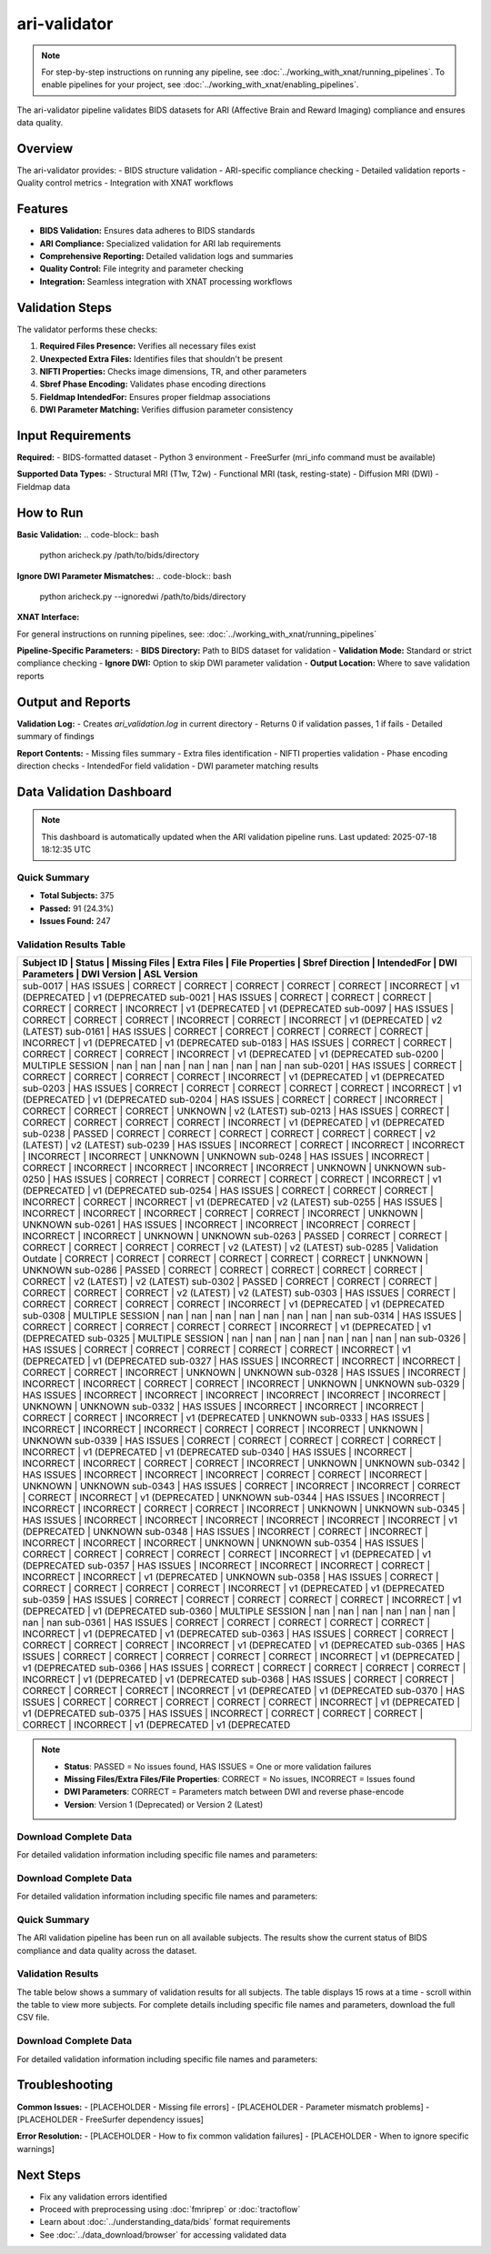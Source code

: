 ari-validator 
=============
.. note::
   For step-by-step instructions on running any pipeline, see :doc:`../working_with_xnat/running_pipelines`. To enable pipelines for your project, see :doc:`../working_with_xnat/enabling_pipelines`.

The ari-validator pipeline validates BIDS datasets for ARI (Affective Brain and Reward Imaging) compliance and ensures data quality.

Overview
--------

The ari-validator provides:
- BIDS structure validation
- ARI-specific compliance checking
- Detailed validation reports
- Quality control metrics
- Integration with XNAT workflows

Features
--------

- **BIDS Validation:** Ensures data adheres to BIDS standards
- **ARI Compliance:** Specialized validation for ARI lab requirements
- **Comprehensive Reporting:** Detailed validation logs and summaries
- **Quality Control:** File integrity and parameter checking
- **Integration:** Seamless integration with XNAT processing workflows

Validation Steps
----------------

The validator performs these checks:

1. **Required Files Presence:** Verifies all necessary files exist
2. **Unexpected Extra Files:** Identifies files that shouldn't be present
3. **NIFTI Properties:** Checks image dimensions, TR, and other parameters
4. **Sbref Phase Encoding:** Validates phase encoding directions
5. **Fieldmap IntendedFor:** Ensures proper fieldmap associations
6. **DWI Parameter Matching:** Verifies diffusion parameter consistency

Input Requirements
------------------

**Required:**
- BIDS-formatted dataset
- Python 3 environment
- FreeSurfer (mri_info command must be available)

**Supported Data Types:**
- Structural MRI (T1w, T2w)
- Functional MRI (task, resting-state)
- Diffusion MRI (DWI)
- Fieldmap data

How to Run
----------

**Basic Validation:**
.. code-block:: bash

   python aricheck.py /path/to/bids/directory


**Ignore DWI Parameter Mismatches:**
.. code-block:: bash

   python aricheck.py --ignoredwi /path/to/bids/directory


**XNAT Interface:**

For general instructions on running pipelines, see: :doc:`../working_with_xnat/running_pipelines`

**Pipeline-Specific Parameters:**
- **BIDS Directory:** Path to BIDS dataset for validation
- **Validation Mode:** Standard or strict compliance checking
- **Ignore DWI:** Option to skip DWI parameter validation
- **Output Location:** Where to save validation reports

Output and Reports
------------------

**Validation Log:**
- Creates `ari_validation.log` in current directory
- Returns 0 if validation passes, 1 if fails
- Detailed summary of findings

**Report Contents:**
- Missing files summary
- Extra files identification
- NIFTI properties validation
- Phase encoding direction checks
- IntendedFor field validation
- DWI parameter matching results

Data Validation Dashboard
-------------------------

.. note::
   This dashboard is automatically updated when the ARI validation pipeline runs.
   Last updated: 2025-07-18 18:12:35 UTC

Quick Summary
~~~~~~~~~~~~~

* **Total Subjects:** 375
* **Passed:** 91 (24.3%)
* **Issues Found:** 247

Validation Results Table
~~~~~~~~~~~~~~~~~~~~~~~~

+------------+---------------------+---------------+-------------+-----------------+-----------------+-------------+----------------+-----------------+-----------------+
| Subject ID | Status              | Missing Files | Extra Files | File Properties | Sbref Direction | IntendedFor | DWI Parameters | DWI Version     | ASL Version     |
+=======================================================================================================================================================================+
| sub-0017   | HAS ISSUES          | CORRECT       | CORRECT     | CORRECT         | CORRECT         | CORRECT     | INCORRECT      | v1 (DEPRECATED  | v1 (DEPRECATED  |
| sub-0021   | HAS ISSUES          | CORRECT       | CORRECT     | CORRECT         | CORRECT         | CORRECT     | INCORRECT      | v1 (DEPRECATED  | v1 (DEPRECATED  |
| sub-0097   | HAS ISSUES          | CORRECT       | CORRECT     | CORRECT         | INCORRECT       | CORRECT     | INCORRECT      | v1 (DEPRECATED  | v2 (LATEST)     |
| sub-0161   | HAS ISSUES          | CORRECT       | CORRECT     | CORRECT         | CORRECT         | CORRECT     | INCORRECT      | v1 (DEPRECATED  | v1 (DEPRECATED  |
| sub-0183   | HAS ISSUES          | CORRECT       | CORRECT     | CORRECT         | CORRECT         | CORRECT     | INCORRECT      | v1 (DEPRECATED  | v1 (DEPRECATED  |
| sub-0200   | MULTIPLE SESSION    | nan           | nan         | nan             | nan             | nan         | nan            | nan             | nan             |
| sub-0201   | HAS ISSUES          | CORRECT       | CORRECT     | CORRECT         | CORRECT         | CORRECT     | INCORRECT      | v1 (DEPRECATED  | v1 (DEPRECATED  |
| sub-0203   | HAS ISSUES          | CORRECT       | CORRECT     | CORRECT         | CORRECT         | CORRECT     | INCORRECT      | v1 (DEPRECATED  | v1 (DEPRECATED  |
| sub-0204   | HAS ISSUES          | CORRECT       | CORRECT     | INCORRECT       | CORRECT         | CORRECT     | CORRECT        | UNKNOWN         | v2 (LATEST)     |
| sub-0213   | HAS ISSUES          | CORRECT       | CORRECT     | CORRECT         | CORRECT         | CORRECT     | INCORRECT      | v1 (DEPRECATED  | v1 (DEPRECATED  |
| sub-0238   | PASSED              | CORRECT       | CORRECT     | CORRECT         | CORRECT         | CORRECT     | CORRECT        | v2 (LATEST)     | v2 (LATEST)     |
| sub-0239   | HAS ISSUES          | INCORRECT     | CORRECT     | INCORRECT       | INCORRECT       | INCORRECT   | INCORRECT      | UNKNOWN         | UNKNOWN         |
| sub-0248   | HAS ISSUES          | INCORRECT     | CORRECT     | INCORRECT       | INCORRECT       | INCORRECT   | INCORRECT      | UNKNOWN         | UNKNOWN         |
| sub-0250   | HAS ISSUES          | CORRECT       | CORRECT     | CORRECT         | CORRECT         | CORRECT     | INCORRECT      | v1 (DEPRECATED  | v1 (DEPRECATED  |
| sub-0254   | HAS ISSUES          | CORRECT       | CORRECT     | CORRECT         | INCORRECT       | CORRECT     | INCORRECT      | v1 (DEPRECATED  | v2 (LATEST)     |
| sub-0255   | HAS ISSUES          | INCORRECT     | INCORRECT   | INCORRECT       | CORRECT         | CORRECT     | INCORRECT      | UNKNOWN         | UNKNOWN         |
| sub-0261   | HAS ISSUES          | INCORRECT     | INCORRECT   | INCORRECT       | CORRECT         | INCORRECT   | INCORRECT      | UNKNOWN         | UNKNOWN         |
| sub-0263   | PASSED              | CORRECT       | CORRECT     | CORRECT         | CORRECT         | CORRECT     | CORRECT        | v2 (LATEST)     | v2 (LATEST)     |
| sub-0285   | Validation Outdate  | CORRECT       | CORRECT     | CORRECT         | CORRECT         | CORRECT     | CORRECT        | UNKNOWN         | UNKNOWN         |
| sub-0286   | PASSED              | CORRECT       | CORRECT     | CORRECT         | CORRECT         | CORRECT     | CORRECT        | v2 (LATEST)     | v2 (LATEST)     |
| sub-0302   | PASSED              | CORRECT       | CORRECT     | CORRECT         | CORRECT         | CORRECT     | CORRECT        | v2 (LATEST)     | v2 (LATEST)     |
| sub-0303   | HAS ISSUES          | CORRECT       | CORRECT     | CORRECT         | CORRECT         | CORRECT     | INCORRECT      | v1 (DEPRECATED  | v1 (DEPRECATED  |
| sub-0308   | MULTIPLE SESSION    | nan           | nan         | nan             | nan             | nan         | nan            | nan             | nan             |
| sub-0314   | HAS ISSUES          | CORRECT       | CORRECT     | CORRECT         | CORRECT         | CORRECT     | INCORRECT      | v1 (DEPRECATED  | v1 (DEPRECATED  |
| sub-0325   | MULTIPLE SESSION    | nan           | nan         | nan             | nan             | nan         | nan            | nan             | nan             |
| sub-0326   | HAS ISSUES          | CORRECT       | CORRECT     | CORRECT         | CORRECT         | CORRECT     | INCORRECT      | v1 (DEPRECATED  | v1 (DEPRECATED  |
| sub-0327   | HAS ISSUES          | INCORRECT     | INCORRECT   | INCORRECT       | CORRECT         | CORRECT     | INCORRECT      | UNKNOWN         | UNKNOWN         |
| sub-0328   | HAS ISSUES          | INCORRECT     | INCORRECT   | INCORRECT       | CORRECT         | CORRECT     | INCORRECT      | UNKNOWN         | UNKNOWN         |
| sub-0329   | HAS ISSUES          | INCORRECT     | INCORRECT   | INCORRECT       | INCORRECT       | INCORRECT   | INCORRECT      | UNKNOWN         | UNKNOWN         |
| sub-0332   | HAS ISSUES          | INCORRECT     | INCORRECT   | INCORRECT       | CORRECT         | CORRECT     | INCORRECT      | v1 (DEPRECATED  | UNKNOWN         |
| sub-0333   | HAS ISSUES          | INCORRECT     | INCORRECT   | INCORRECT       | CORRECT         | CORRECT     | INCORRECT      | UNKNOWN         | UNKNOWN         |
| sub-0339   | HAS ISSUES          | CORRECT       | CORRECT     | CORRECT         | CORRECT         | CORRECT     | INCORRECT      | v1 (DEPRECATED  | v1 (DEPRECATED  |
| sub-0340   | HAS ISSUES          | INCORRECT     | INCORRECT   | INCORRECT       | CORRECT         | CORRECT     | INCORRECT      | UNKNOWN         | UNKNOWN         |
| sub-0342   | HAS ISSUES          | INCORRECT     | INCORRECT   | INCORRECT       | CORRECT         | CORRECT     | INCORRECT      | UNKNOWN         | UNKNOWN         |
| sub-0343   | HAS ISSUES          | CORRECT       | INCORRECT   | INCORRECT       | CORRECT         | CORRECT     | INCORRECT      | v1 (DEPRECATED  | UNKNOWN         |
| sub-0344   | HAS ISSUES          | INCORRECT     | INCORRECT   | INCORRECT       | CORRECT         | CORRECT     | INCORRECT      | UNKNOWN         | UNKNOWN         |
| sub-0345   | HAS ISSUES          | INCORRECT     | INCORRECT   | INCORRECT       | INCORRECT       | INCORRECT   | INCORRECT      | v1 (DEPRECATED  | UNKNOWN         |
| sub-0348   | HAS ISSUES          | INCORRECT     | CORRECT     | INCORRECT       | INCORRECT       | INCORRECT   | INCORRECT      | UNKNOWN         | UNKNOWN         |
| sub-0354   | HAS ISSUES          | CORRECT       | CORRECT     | CORRECT         | CORRECT         | CORRECT     | INCORRECT      | v1 (DEPRECATED  | v1 (DEPRECATED  |
| sub-0357   | HAS ISSUES          | INCORRECT     | INCORRECT   | INCORRECT       | CORRECT         | INCORRECT   | INCORRECT      | v1 (DEPRECATED  | UNKNOWN         |
| sub-0358   | HAS ISSUES          | CORRECT       | CORRECT     | CORRECT         | CORRECT         | CORRECT     | INCORRECT      | v1 (DEPRECATED  | v1 (DEPRECATED  |
| sub-0359   | HAS ISSUES          | CORRECT       | CORRECT     | CORRECT         | CORRECT         | CORRECT     | INCORRECT      | v1 (DEPRECATED  | v1 (DEPRECATED  |
| sub-0360   | MULTIPLE SESSION    | nan           | nan         | nan             | nan             | nan         | nan            | nan             | nan             |
| sub-0361   | HAS ISSUES          | CORRECT       | CORRECT     | CORRECT         | CORRECT         | CORRECT     | INCORRECT      | v1 (DEPRECATED  | v1 (DEPRECATED  |
| sub-0363   | HAS ISSUES          | CORRECT       | CORRECT     | CORRECT         | CORRECT         | CORRECT     | INCORRECT      | v1 (DEPRECATED  | v1 (DEPRECATED  |
| sub-0365   | HAS ISSUES          | CORRECT       | CORRECT     | CORRECT         | CORRECT         | CORRECT     | INCORRECT      | v1 (DEPRECATED  | v1 (DEPRECATED  |
| sub-0366   | HAS ISSUES          | CORRECT       | CORRECT     | CORRECT         | CORRECT         | CORRECT     | INCORRECT      | v1 (DEPRECATED  | v1 (DEPRECATED  |
| sub-0368   | HAS ISSUES          | CORRECT       | CORRECT     | CORRECT         | CORRECT         | CORRECT     | INCORRECT      | v1 (DEPRECATED  | v1 (DEPRECATED  |
| sub-0370   | HAS ISSUES          | CORRECT       | CORRECT     | CORRECT         | CORRECT         | CORRECT     | INCORRECT      | v1 (DEPRECATED  | v1 (DEPRECATED  |
| sub-0375   | HAS ISSUES          | INCORRECT     | CORRECT     | CORRECT         | CORRECT         | CORRECT     | INCORRECT      | v1 (DEPRECATED  | v1 (DEPRECATED  |
+------------+---------------------+---------------+-------------+-----------------+-----------------+-------------+----------------+-----------------+-----------------+

.. note::
   - **Status**: PASSED = No issues found, HAS ISSUES = One or more validation failures
   - **Missing Files/Extra Files/File Properties**: CORRECT = No issues, INCORRECT = Issues found
   - **DWI Parameters**: CORRECT = Parameters match between DWI and reverse phase-encode
   - **Version**: Version 1 (Deprecated) or Version 2 (Latest)

Download Complete Data
~~~~~~~~~~~~~~~~~~~~~~

For detailed validation information including specific file names and parameters:

.. raw:: html

   <div style="margin: 20px 0;">
     <a href="../_static/xnat_ari_dashboard.csv" 
        style="display: inline-block; background: #007bff; color: white; padding: 10px 20px; 
               text-decoration: none; border-radius: 5px;">
       📥 Download Complete Dashboard Data (CSV)
     </a>
   </div>

Download Complete Data
~~~~~~~~~~~~~~~~~~~~~~

For detailed validation information including specific file names and parameters:

.. raw:: html

   <div style="margin: 20px 0;">
     <a href="../_static/xnat_ari_dashboard.csv" 
        style="display: inline-block; background: #007bff; color: white; padding: 10px 20px; 
               text-decoration: none; border-radius: 5px;">
       📥 Download Complete Dashboard Data (CSV)
     </a>
   </div>

Quick Summary
~~~~~~~~~~~~~

The ARI validation pipeline has been run on all available subjects. The results show the current status of BIDS compliance and data quality across the dataset.

Validation Results
~~~~~~~~~~~~~~~~~~

The table below shows a summary of validation results for all subjects. The table displays 15 rows at a time - scroll within the table to view more subjects. For complete details including specific file names and parameters, download the full CSV file.

.. raw:: html

   <div class="dashboard-container" style="max-height: 400px; overflow-y: auto; border: 1px solid #ddd; margin: 20px 0;">
     <table class="dashboard-table" style="width: 100%; border-collapse: collapse; font-size: 0.9em;">
       <thead style="background-color: #f5f5f5; position: sticky; top: 0; z-index: 10;">
         <tr>
           <th style="padding: 8px; border: 1px solid #ddd; text-align: left;">Subject ID</th>
           <th style="padding: 8px; border: 1px solid #ddd; text-align: left;">Status</th>
           <th style="padding: 8px; border: 1px solid #ddd; text-align: left;">Missing Files</th>
           <th style="padding: 8px; border: 1px solid #ddd; text-align: left;">Extra Files</th>
           <th style="padding: 8px; border: 1px solid #ddd; text-align: left;">File Properties</th>
           <th style="padding: 8px; border: 1px solid #ddd; text-align: left;">Sbref Direction</th>
           <th style="padding: 8px; border: 1px solid #ddd; text-align: left;">IntendedFor</th>
           <th style="padding: 8px; border: 1px solid #ddd; text-align: left;">DWI Parameters</th>
           <th style="padding: 8px; border: 1px solid #ddd; text-align: left;">DWI Version</th>
           <th style="padding: 8px; border: 1px solid #ddd; text-align: left;">ASL Version</th>
         </tr>
       </thead>
       <tbody id="dashboard-table-body">
         <!-- Table content will be loaded by JavaScript -->
       </tbody>
     </table>
   </div>

   <script>
   // Load CSV data and populate table
   fetch('../_static/xnat_ari_dashboard_display.csv')
     .then(response => response.text())
     .then(data => {
       const lines = data.trim().split('\n');
       const tbody = document.getElementById('dashboard-table-body');
       
       // Skip header row (index 0)
       for (let i = 1; i < lines.length; i++) {
         const columns = lines[i].split(',');
         const row = document.createElement('tr');
         
         // Add hover effect
         row.style.cursor = 'pointer';
         row.onmouseover = function() { this.style.backgroundColor = '#f9f9f9'; };
         row.onmouseout = function() { this.style.backgroundColor = ''; };
         
         for (let j = 0; j < columns.length; j++) {
           const cell = document.createElement('td');
           cell.style.padding = '8px';
           cell.style.border = '1px solid #ddd';
           cell.style.fontSize = '0.85em';
           
           let cellContent = columns[j];
           
           // Color code status column
           if (j === 1) { // Status column
             if (cellContent === 'PASSED') {
               cell.style.backgroundColor = '#d4edda';
               cell.style.color = '#155724';
             } else if (cellContent === 'HAS ISSUES') {
               cell.style.backgroundColor = '#f8d7da';
               cell.style.color = '#721c24';
             } else if (cellContent === 'Unknown') {
               cell.style.backgroundColor = '#fff3cd';
               cell.style.color = '#856404';
             }
           }
           
           // Color code other status columns
           if (j >= 2 && j <= 7) { // Status columns
             if (cellContent === 'CORRECT') {
               cell.style.backgroundColor = '#d4edda';
               cell.style.color = '#155724';
             } else if (cellContent === 'INCORRECT') {
               cell.style.backgroundColor = '#f8d7da';
               cell.style.color = '#721c24';
             }
           }
           
           // Truncate long text
           if (cellContent.length > 20) {
             cell.title = cellContent; // Show full text on hover
             cellContent = cellContent.substring(0, 17) + '...';
           }
           
           cell.textContent = cellContent;
           row.appendChild(cell);
         }
         
         tbody.appendChild(row);
       }
     })
     .catch(error => {
       console.error('Error loading CSV data:', error);
       document.getElementById('dashboard-table-body').innerHTML = 
         '<tr><td colspan="10" style="text-align: center; padding: 20px;">Error loading data. Please download the CSV file below.</td></tr>';
     });
   </script>


Download Complete Data
~~~~~~~~~~~~~~~~~~~~~~

For detailed validation information including specific file names and parameters:

.. raw:: html

   <div style="margin: 20px 0;">
     <a href="../_static/xnat_ari_dashboard.csv" 
        style="display: inline-block; background: #007bff; color: white; padding: 10px 20px; 
               text-decoration: none; border-radius: 5px;">
       📥 Download Complete Dashboard Data (CSV)
     </a>
   </div>

Troubleshooting
---------------

**Common Issues:**
- [PLACEHOLDER - Missing file errors]
- [PLACEHOLDER - Parameter mismatch problems]
- [PLACEHOLDER - FreeSurfer dependency issues]

**Error Resolution:**
- [PLACEHOLDER - How to fix common validation failures]
- [PLACEHOLDER - When to ignore specific warnings]

Next Steps
----------

- Fix any validation errors identified
- Proceed with preprocessing using :doc:`fmriprep` or :doc:`tractoflow`
- Learn about :doc:`../understanding_data/bids` format requirements
- See :doc:`../data_download/browser` for accessing validated data